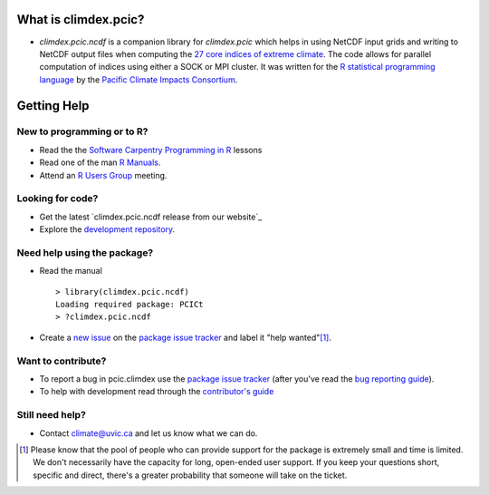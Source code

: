 What is climdex.pcic?
=====================

* `climdex.pcic.ncdf` is a companion library for `climdex.pcic` which helps in using NetCDF input grids and writing to NetCDF output files when computing the `27 core indices of extreme climate`_. The code allows for parallel computation of indices using either a SOCK or MPI cluster. It was written for the `R statistical programming language`_ by the `Pacific Climate Impacts Consortium`_.

.. _27 core indices of extreme climate: http://etccdi.pacificclimate.org/list_27_indices.shtml
.. _R statistical programming language: http://www.r-project.org/
.. _Pacific Climate Impacts Consortium: http://pacificclimate.org/

Getting Help
============

New to programming or to R?
---------------------------

* Read the the `Software Carpentry`_  `Programming in R`_ lessons
* Read one of the man `R Manuals`_.
* Attend an `R Users Group`_ meeting.

.. _Software Carpentry: http://software-carpentry.org/index.html
.. _Programming in R: http://software-carpentry.org/v5/novice/r/index.html
.. _R Manuals: http://cran.r-project.org/manuals.html
.. _R Users Group: http://r-users-group.meetup.com/

Looking for code?
-----------------

* Get the latest `climdex.pcic.ncdf release from our website`_
* Explore the `development repository`_.

.. _climdex.pcic release from our website: http://www.pacificclimate.org/~bronaugh/climdex.pcic.ncdf_0.5-4.tar.gz
.. _development repository: https://github.com/pacificclimate/climdex.pcic.ncdf/

Need help using the package?
----------------------------

* Read the manual ::

    > library(climdex.pcic.ncdf)
    Loading required package: PCICt
    > ?climdex.pcic.ncdf

* Create a `new issue`_ on the `package issue tracker`_ and label it "help wanted"[1]_.

.. _new issue: https://github.com/pacificclimate/climdex.pcic.ncdf/issues/new

Want to contribute?
-------------------

* To report a bug in pcic.climdex use the `package issue tracker`_ (after you've read the `bug reporting guide`_).
* To help with development read through the `contributor's guide`_

.. _bug reporting guide: https://github.com/pacificclimate/climdex.pcic.ncdf/blob/master/CONTRIBUTING.rst#bug-reports
.. _package issue tracker: https://github.com/pacificclimate/climdex.pcic.ncdf/issues
.. _contributor's guide: https://github.com/pacificclimate/climdex.pcic.ncdf/blob/master/CONTRIBUTING.rst

Still need help?
----------------

* Contact climate@uvic.ca and let us know what we can do.

.. [1] Please know that the pool of people who can provide support for the package is extremely small and time is limited.  We don't necessarily have the capacity for long, open-ended user support. If you keep your questions short, specific and direct, there's a greater probability that someone will take on the ticket.
